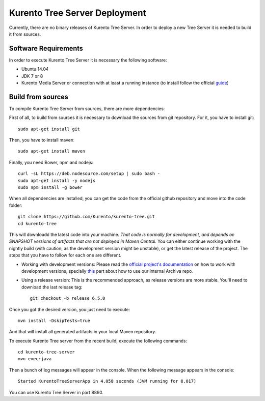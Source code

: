 %%%%%%%%%%%%%%%%%%%%%%%%%%%%%%
Kurento Tree Server Deployment
%%%%%%%%%%%%%%%%%%%%%%%%%%%%%%

Currently, there are no binary releases of Kurento Tree Server. In order to
deploy a new Tree Server it is needed to build it from sources.

Software Requirements
=====================

In order to execute Kurento Tree Server it is necessary the following software:

- Ubuntu 14.04
- JDK 7 or 8
- Kurento Media Server or connection with at least a running instance (to
  install follow the official
  `guide <http://www.kurento.org/docs/current/installation_guide.html>`_)

Build from sources
==================

To compile Kurento Tree Server from sources, there are more dependencies:

First of all, to build from sources it is necessary to download the sources from
git repository. For it, you have to install git::

    sudo apt-get install git

Then, you have to install maven::

    sudo apt-get install maven
    
Finally, you need Bower, npm and nodejs::

   curl -sL https://deb.nodesource.com/setup | sudo bash -
   sudo apt-get install -y nodejs
   sudo npm install -g bower
     
When all dependencies are installed, you can get the code from the official
github repository and move into the code folder:: 

    git clone https://github.com/Kurento/kurento-tree.git
    cd kurento-tree

This will downloadd the latest code into your machine. *That code is normally for
development, and depends on SNAPSHOT versions of artifacts that are not deployed
in Maven Central*. You can either continue working with the nightly build (with caution,
as the development version might be unstable), or get the latest release of the project.
The steps that you have to follow for each one are different.

* Working with development versions: Please read the `official project's documentation <https://doc-kurento.readthedocs.org/en/stable/mastering/kurento_development.html>`__ on how
  to work with development versions, specially `this <https://doc-kurento.readthedocs.org/en/stable/mastering/kurento_development.html#kurento-java-client>`__ part about how to use our internal Archiva repo.

* Using a release version: This is the recommended approach, as release versions are more
  stable. You'll need to download the last release tag::

    git checkout -b release 6.5.0

Once you got the desired version, you just need to execute::

    mvn install -DskipTests=true

And that will install all generated artifacts in your local Maven repository.
    
To execute Kurento Tree server from the recent build, execute the following
commands::
    
    cd kurento-tree-server
    mvn exec:java
    
Then a bunch of log messages will appear in the console. When the following
message appears in the console::

    Started KurentoTreeServerApp in 4.058 seconds (JVM running for 8.017)

You can use Kurento Tree Server in port 8890.
